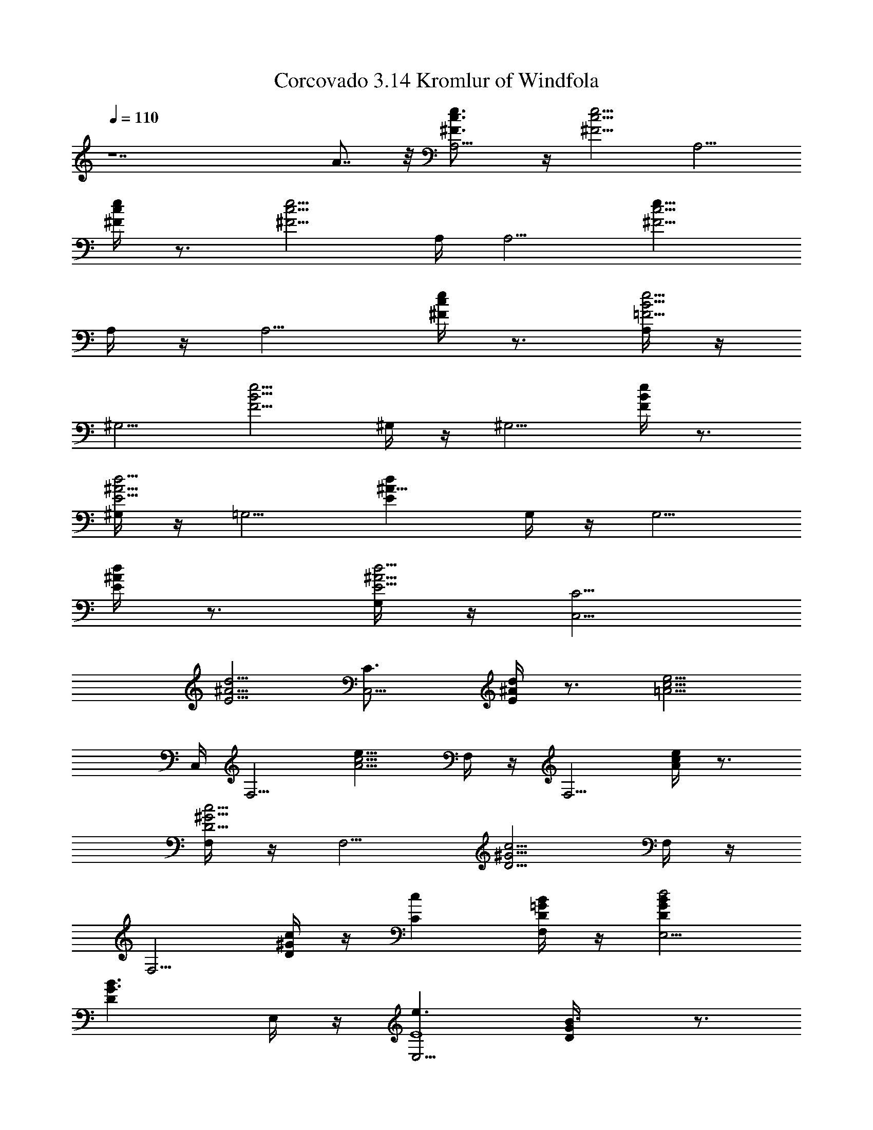 X:1
T: Corcovado 3.14 Kromlur of Windfola
Z:Transcribed by LotRO MIDI Player:http://lotro.acasylum.com/midi
%  Original file:Jobim_corcovado.mid
%  Transpose:0
L:1/4
Q:110
K:C
z7 A7/8 z/8 [A,5/4e3/4c3/4^F3/4] z/4 [c5/4^F5/4e5/4z] [A,5/4z/2]
[e/4c/4^F/4] z3/4 [^F5/4e5/4c5/4z/4] A,/4 [A,5/4z] [e9/8c5/4^F5/4z/2]
A,/4 z/4 [A,5/4z/2] [e/4c/4^F/4] z3/4 [A,/4=F5/4e5/4B5/4] z/4
[^G,5/4z] [e5/4B5/4F5/4z/2] ^G,/4 z/4 [^G,5/4z/2] [F/4e/4B/4] z3/4
[^G,/4E5/4d5/4^A5/4] z/4 [=G,5/4z] [^A9/8dEz/2] G,/4 z/4 [G,5/4z/2]
[d/4^A/4E/4] z3/4 [G,/4^A5/4d5/4E5/4] z/4 [C,5/4C5/4z]
[^A5/4E5/4d5/4z] [C,5/4C3/4z/2] [d/4^A/4E/4] z3/4 [=A5/4e5/4c5/4z/4]
C,/4 [F,5/4z] [e9/8c5/4A5/4z/2] F,/4 z/4 [F,5/4z/2] [e/4c/4A/4] z3/4
[F,/4D5/4c5/4^G5/4] z/4 [F,5/4z] [c5/4^G5/4D5/4z/2] F,/4 z/4
[F,5/4z/2] [D/4c/4^G/4] z/4 [Ccz/2] [F,/4=G/2D/2B/2] z/4 [E,5/4GBd2D]
[B3/2G3/2Dz/2] E,/4 z/4 [E,5/4e3/2E4z/2] [GD/4B3/2] z3/4
[E,/4G3/2e3/2c/2] z/4 [cA,5/4] [e3/2c3/2G] [A,5/4G/2g3/4]
[G3/2c3/4ez/4] [D/2d/2] [C3/4c/4] [c3/2e3/2^F/2z/4] A,/4
[^FA,5/4D2d2] [^F3/2ce3/2z/2] A,/4 z/4 [A,5/4C3/4c/2] [c3/4e^F3/2z/4]
[B,/2B/2] [C3/4c3/4z/4] [A,/4=F/2e3/2B/2] z/4 [FB^G,5/4B,3]
[e3/2B3/2F3/2z/2] ^G,/4 z/4 [^G,5/4z/2] [F3/2e3/2B3/2z/2] [Ddz/2]
^G,/4 z/4 [A,5/4e3/4c^F3/4C] z/4 [c5/4^F5/4ez/2] d/2
[e/2c'6A,5/4A11/2] [ec/4^F/4] z3/4 [^F5/4e/2c5/4d/2z/4] A,/4
[A,5/4ez/2] [dz/2] [e/2c5/4^F5/4] [A,/4e] z/4 [A,5/4z/2] [ec/4^F/4]
z3/4 [A,/4=F5/4e3/2B5/4] z/4 [^g8b8^G,5/4^G13/2z] [eB5/4F5/4z/2]
[^G,/4d/2] z/4 [^G,5/4e/2] [F/4eB/4] z3/4 [^G,/4F5/4e/2B5/4d/2] z/4
[^G,5/4ez/2] [dz/2] [e/2B5/4F5/4] [^G,/4e] z/4 [^G,5/4z/2]
[F/4e3/2B/2] z/4 A/2 [^G,/4^A5/4^D5/4d/2^G/2] z/4
[=G,5/4=g8^a8d=G31/4] [^A9/8dEz/2] [G,/4c/2] z/4 [G,5/4d/2]
[d^A/4E/4] z3/4 [G,/4^A5/4d/2E5/4c/2] z/4 [C,5/4C5/4dz/2] [cz/2]
[^A5/4E5/4d3/2z/2] [fz/2] [C,5/4C3/4z/2] [d3/2^A/4E/4e] z3/4
[^G5/4e/2B5/4z/4] C,/4 [b4^g4eF,5/4E4] [e3/2B5/4^G5/4z/2] F,/4 z/4
[F,5/4z/2] [e3/2B/4^G/4] z3/4 [F,/4=A5/4=D/2c/2d4] z/4
[f11/2c=a4F,5/4D] [D3/2c3/2A5/4z/2] F,/4 z/4 [F,5/4z/2] [DcA/4] z3/4
[F,/4^G5/4D3/2c3/2] z/4 [^g12F,5/4z] [c3/2^G5/4D3/2=g/2] [F,/4f2] z/4
[F,5/4g3/2z/2] [Dc^G/4] z3/4 [F,/4^G5/4D3/2c3/2f] z/4 [^A,5/4g/2]
[f3z/2] [c3/2^GD3/2z/2] [^A,/4g5/2] z/4 [^A,5/4z/2] [^G/4D3/2c3/2]
z3/4 [^A,/4^G5/4f3/2d/2] z/4 [dE,5/4F8] [fd3/2^G5/4z/2] e/2
[E,5/4f/2] [^G/4d3/2f] z3/4 [^c/2=G/2f/2e/2z/4] E,/4 [G^c=A,5/4fz/2]
[ez/2] [f/2^c3/2G3/2] [A,/4f] z/4 [A,5/4z/2] [^c3/2G3/2f3/2z]
[A,/4^F5/4e/2=c/2] z/4 [cA15/2eD,5/4D5/4E8] [ec3/2^F5/4z/2] d/2
[D,5/4D3/4e/2] [ec^F/4] z3/4 [^F5/4e/2c3/2d/2z/4] D,/4 [D,5/4D5/4e]
[e3/2c3/2^F5/4z] [D,5/4D3/4d3/4z/2] [e/4c^F/4] [e5/4z/2] [d3/4z/4]
[A3/2f/2c3/2z/4] D,/4 [DfD,5/4=F6] [c3/2f3/2A3/2z] [D7/8D,5/4e3/4z/2]
[f/4A3/2c] [f3/4z/2] [e3/4z/4] [c3/2G/2f/2z/4] D,/4 [GG,5/4fz/2]
[ez/2] [c5/4f5/4Gz/2] [G,/4d/2] z/4 [^G2B/2d/2^G,5/4=G/2]
[B3/2G3/2d3/2c3/2z] ^G,/4 z/4 [A,5/4e3/4c3/4^F3/4] z/4
[c5/4^F5/4ez/2] d/2 [e/2c'6A,5/4] [ec/4^F/4] z3/4
[^F5/4e/2c5/4d/2z/4] A,/4 [A,5/4ez/2] [dz/2] [e/2c5/4^F5/4] [A,/4e]
z/4 [A,5/4z/2] [ec/4^F/4] z3/4 [A,/4=F5/4e3/2B5/4] z/4 [^g8b8^G,5/4z]
[eB5/4F5/4z/2] [^G,/4d/2] z/4 [^G,5/4e/2] [F/4eB/4] z3/4
[^G,/4F5/4e/2B5/4d/2] z/4 [^G,5/4ez/2] [dz/2] [e/2B5/4F5/4] [^G,/4e]
z/4 [^G,5/4z/2] [F/4e3/2B/4] z3/4 [^G,/4^A5/4^D5/4d/2] z/4
[=G,5/4=g8^a8d] [^A9/8dEz/2] [G,/4c'/2] z/4 [G,5/4d/2] [d^A/4E/4]
z3/4 [G,/4^A5/4d/2E5/4c'/2] z/4 [C,5/4C5/4dz/2] [c'z/2]
[^A5/4E5/4d3/2z/2] [fz/2] [C,5/4C3/4z/2] [d3/2^A/4E/4e] z3/4
[^G5/4e/2B5/4z/4] C,/4 [b4^g4eF,5/4] [e3/2B5/4^G5/4z/2] F,/4 z/4
[F,5/4z/2] [e3/2B/4^G/4] z3/4 [F,/4=A5/4=D5/4c/2d4] z/4 [f4c=a4F,5/4]
[D9/8c3/2A5/4z/2] F,/4 z/4 [F,5/4z/2] [D/4cA/4] z3/4
[F,/4^G5/4D5/4c/2] z/4 [f8ca4F,5/4] [c3/2^G5/4D5/4z/2] F,/4 z/4
[F,5/4z/2] [D/4c^G/4] z3/4 [F,/4^G5/4D5/4c3/2] z/4 [^A,5/4^g4z]
[c3/2^GDz/2] ^A,/4 z/4 [^A,5/4z/2] [^G/4D/4c3/2] z3/4
[^A,/4=G5/4B/2d/2] z/4 [=g8BdE,5/4] [B3/2d3/2G5/4z] [E,5/4z/2]
[G/4d3/2B3/2] z3/4 [c/2G5/4e/2z/4] E,/4 [ce=A,5/4] [e3/2c3/2G5/4z/2]
A,/4 z/4 [A,5/4z/2] [cG/4e3/2] z3/4 [A,/4A/2f/2c3/2] z/4
[fAD,5/4D5/4] [f3/2c3/2A3/2z] [D,5/4D3/4z/2] [f11/2cA]
[F5/4A3/2c3/2z/4] D,/4 [G,5/4z] [A9/8c3F5/4z] [^G/2G,5/4]
[^G3/2F/4B/4] z3/4 [=G/2B/2d/2z/4] G,/4 [GBdE,5/4] [B3/2d3/2G3/2z]
[E,5/4g3/4z/2] [Gd3/2B3/2z/4] a3/4 [^c/2G3/2f/2c'z/4] E,/4
[f^cA,5/4z/2] ^a/2 [f3/2^c3/2G3/2=a/2] [A,/4g] z/4 [A,5/4z/2]
[^c3/2G3/2fa3/2] [A,/4A/2f3/2=c/2] z/4 [cAD,5/4D5/4] [f3/2c3/2A3/2z]
[D,5/4D3/4z/2] [fcA3/2] [c3/2G/2f3/2z/4] D,/4 [GG,5/4]
[c5/4f5/4G3/2z/2] G,/4 z/4 [B/2d/2^G,5/4] [B3/2G3/2d3/2z]
[^G,/4c5/4^F5/4e/2] z/4 [a4ec'4A,5/4] [c5/4^F5/4ez/2] d/2 [A,5/4e/2]
[ec/4^F/4] z3/4 [c5/4^F5/4e/2d/2z/4] A,/4 [ea4c'4A,5/4z/2] [dz/2]
[e/2c5/4^F5/4] [A,/4e] z/4 [A,5/4z/2] [ec/4^F/4] z3/4
[A,/4=F5/4e3/2B5/4] z/4 [^g8b8^G,5/4z] [eB5/4F5/4z/2] [^G,/4d/2] z/4
[^G,5/4e/2] [F/4eB/4] z3/4 [^G,/4F5/4e/2B5/4d/2] z/4 [^G,5/4ez/2]
[dz/2] [e/2B5/4F5/4] [^G,/4e] z/4 [^G,5/4z/2] [F/4e3/2B/4] z3/4
[^G,/4^A5/4^D5/4d/2] z/4 [=G,5/4d=g8^a8] [^A9/8dEz/2] [G,/4c/2] z/4
[G,5/4d/2] [d^A/4E/4] z3/4 [G,/4^A5/4d/2E5/4c/2] z/4 [C,5/4C5/4dz/2]
[cz/2] [^A5/4E5/4d3/2z/2] [fz/2] [C,5/4C3/4z/2] [d3/2^A/4E/4e] z3/4
[^G5/4e/2B5/4z/4] C,/4 [b4^g4eF,5/4] [e3/2B5/4^G5/4z/2] F,/4 z/4
[F,5/4z/2] [e3/2B/4^G/4] z3/4 [F,/4=A5/4=D5/4c/2d4] z/4
[f11/2c=a4F,5/4] [D9/8c3/2A5/4z/2] F,/4 z/4 [F,5/4z/2] [D/4cA/4] z3/4
[F,/4^G5/4D5/4c3/2] z/4 [^g12F,5/4z] [c3/2^G5/4D5/4=g/2] [F,/4f2] z/4
[F,5/4g3/2z/2] [D/4c^G/4] z3/4 [F,/4^G5/4D5/4c3/2f] z/4 [^A,5/4g/2]
[f3z/2] [c3/2^GDz/2] [^A,/4g5/2] z/4 [^A,5/4z/2] [^G/4D/4c3/2] z3/4
[^A,/4^G5/4f3/2d/2] z/4 [dE,5/4] [fd3/2^G5/4z/2] e/2 [E,5/4f/2]
[^G/4d3/2f] z3/4 [^c/2=G/2f/2e/2z/4] E,/4 [G^c=A,5/4fz/2] [ez/2]
[f/2^c3/2G3/2] [A,/4f] z/4 [A,5/4z/2] [^c3/2G3/2f3/2z]
[A,/4^F5/4e/2=c/2] z/4 [cA15/2eD,5/4D5/4] [ec3/2^F5/4z/2] d/2
[D,5/4D3/4e/2] [ec^F/4] z3/4 [^F5/4e/2c3/2d/2z/4] D,/4 [D,5/4D5/4e]
[e3/2c3/2^F5/4z] [D,5/4D3/4d3/4z/2] [e/4c^F/4] [e5/4z/2] [d3/4z/4]
[A3/2f/2c3/2z/4] D,/4 [DfD,5/4] [c3/2f3/2A3/2z] [D7/8D,5/4e3/4z/2]
[f/4A3/2c] [f3/4z/2] [e3/4z/4] [c3/2G/2f/2z/4] D,/4 [GG,5/4fz/2]
[ez/2] [c5/4f5/4G5/4z/2] [G,/4d/2] z/4 [^G2B/2d/2^G,5/4]
[B3/2=G/4d3/2c3/2] z3/4 ^G,/4 z/4 [A,5/4e3/4c3/4^F3/4] z/4
[c5/4^F5/4ez/2] d/2 [e/2c'6A,5/4] [ec/4^F/4] z3/4
[^F5/4e/2c5/4d/2z/4] A,/4 [A,5/4ez/2] [dz/2] [e/2c5/4^F5/4] [A,/4e]
z/4 [A,5/4z/2] [ec/4^F/4] z3/4 [A,/4=F5/4e3/2B5/4] z/4 [^g8b8^G,5/4z]
[eB5/4F5/4z/2] [^G,/4d/2] z/4 [^G,5/4e/2] [F/4eB/4] z3/4
[^G,/4F5/4e/2B5/4d/2] z/4 [^G,5/4ez/2] [dz/2] [e/2B5/4F5/4] [^G,/4e]
z/4 [^G,5/4z/2] [F/4e3/2B/4=g] z3/4 [^G,/4^A5/4^D5/4d/2] z/4
[=G,5/4g8^a8d] [^A9/8d3/2Ez/2] G,/4 z/4 [G,5/4c'/2] [d^A/4E/4] z/4
c'/2 [G,/4^A5/4d3/2E5/4] z/4 [C,5/4C5/4z] [^A5/4E5/4d3/2c'/2] [fz/2]
[C,5/4C3/4z/2] [d3/2^A/4E/4e] z3/4 [^G5/4e/2B5/4z/4] C,/4
[b4^g4eF,5/4] [e3/2B5/4^G5/4z/2] F,/4 z/4 [F,5/4z/2] [e3/2B/4^G/4]
z3/4 [F,/4=A5/4=D5/4c/2d4] z/4 [f4c=a4F,5/4] [D9/8c3/2A5/4z/2] F,/4
z/4 [F,5/4z/2] [D/4cA/4] z3/4 [F,/4^G5/4D5/4c/2] z/4 [f8ca4F,5/4]
[c3/2^G5/4D5/4z/2] F,/4 z/4 [F,5/4z/2] [D/4c^G/4] z3/4
[F,/4^G5/4D5/4c3/2] z/4 [^A,5/4^g4z] [c3/2^GDz/2] ^A,/4 z/4
[^A,5/4z/2] [^G/4D/4c3/2] z3/4 [^A,/4=G5/4B/2d/2] z/4 [=g8BdE,5/4]
[B3/2d3/2G5/4z] [E,5/4z/2] [G/4d3/2B3/2] z3/4 [c/2G5/4e/2z/4] E,/4
[ce=A,5/4] [e3/2c3/2G5/4z/2] A,/4 z/4 [A,5/4z/2] [cG/4e3/2] z3/4
[A,/4A/2f/2c3/2] z/4 [fAD,5/4D5/4] [f3/2c3/2A3/2z] [D,5/4D3/4z/2]
[f11/2cA] [F5/4A3/2c3/2z/4] D,/4 [G,5/4z] [A9/8c3F5/4z] [^G/2G,5/4]
[^G3/2F/4B/4] z3/4 [=G/2B/2d/2z/4] G,/4 [GBdE,5/4] [B3/2d3/2G3/2z]
[E,5/4g3/4z/2] [Gd3/2B3/2z/4] a3/4 [^c/2G3/2f/2c'z/4] E,/4
[f^cA,5/4z/2] ^a/2 [f3/2^c3/2G3/2=a/2] [A,/4g] z/4 [A,5/4z/2]
[^c3/2G3/2fa3/2] [A,/4A/2f3/2=c/2] z/4 [cAD,5/4D5/4] [f3/2c3/2A3/2z]
[D,5/4D3/4z/2] [fcA3/2] [c3/2G/2f3/2z/4] D,/4 [GG,5/4]
[c5/4f5/4G3/2z/2] G,/4 z/4 [B/2d/2^G,5/4] [B3/2G3/2d3/2z]
[^G,/4c5/4^F5/4e/2] z/4 [a8c'8eA,5/4] [c5/4^F5/4ez/2] d/2 [A,5/4e/2]
[ec/4^F/4] z3/4 [c5/4^F5/4e/2d/2z/4] A,/4 [eA,5/4z/2] [dz/2]
[e/2c5/4^F5/4] [A,/4e] z/4 [A,5/4z/2] [ec/4^F/4] z3/4
[A,/4=F5/4e3/2B5/4] z/4 [^g8b8^G,5/4z] [eB5/4F5/4z/2] [^G,/4d/2] z/4
[^G,5/4e/2] [F/4eB/4] z3/4 [^G,/4F5/4e/2B5/4d/2] z/4 [^G,5/4ez/2]
[dz/2] [e/2B5/4F5/4] [^G,/4e] z/4 [^G,5/4z/2] [F/4e3/2B/4] z3/4
[^G,/4^A5/4^D5/4d/2] z/4 [=G,5/4=g8^a8d] [^A9/8dEz/2] [G,/4c/2] z/4
[G,5/4d/2] [d^A/4E/4] z3/4 [G,/4^A5/4d/2E5/4c/2] z/4 [C,5/4C5/4dz/2]
[cz/2] [^A5/4E5/4d3/2z/2] [fz/2] [C,5/4C3/4z/2] [d3/2^A/4E/4e] z3/4
[^G5/4e/2B5/4z/4] C,/4 [b4^g4eF,5/4] [e3/2B5/4^G5/4z/2] F,/4 z/4
[F,5/4z/2] [e3/2B/4^G/4] z3/4 [F,/4=A5/4=D5/4c/2d4] z/4 [f4c=a4F,5/4]
[D9/8c3/2A5/4z/2] F,/4 z/4 [F,5/4z/2] [D/4cA/4] z3/4 [F,/4D/2^G/2c/2]

